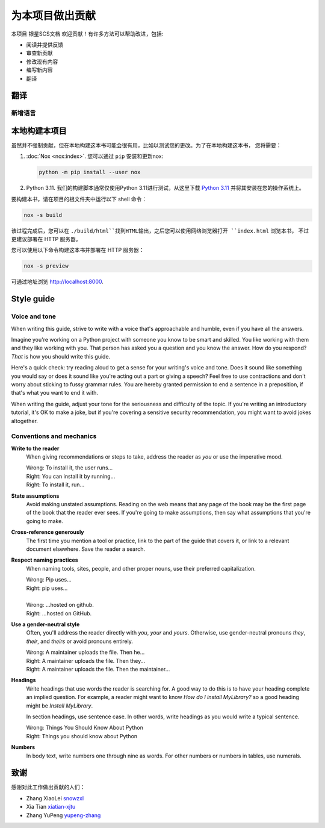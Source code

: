 
.. |SS-SCS-Docs| replace:: 银星SCS文档

================
为本项目做出贡献
================

本项目 |SS-SCS-Docs| 欢迎贡献！有许多方法可以帮助改进，包括:

* 阅读并提供反馈
* 审查新贡献
* 修改现有内容
* 编写新内容
* 翻译

翻译
====

新增语言
--------

本地构建本项目
==============

虽然并不强制贡献，但在本地构建这本书可能会很有用，比如以测试您的更改。为了在本地构建这本书，
您将需要：

1. :doc:`Nox <nox:index>`. 您可以通过 ``pip`` 安装和更新nox:

   .. code-block:: bash

      python -m pip install --user nox

2. Python 3.11. 我们的构建脚本通常仅使用Python 3.11进行测试，从这里下载 `Python 3.11`_ 
   并将其安装在您的操作系统上。

.. _Python 3.11: https://www.python.org/downloads/

要构建本书，请在项目的根文件夹中运行以下 shell 命令：

.. code-block:: bash

   nox -s build

该过程完成后，您可以在 ``./build/html``找到HTML输出，之后您可以使用网络浏览器打开 ``index.html`` 浏览本书，
不过更建议部署在 HTTP 服务器。

您可以使用以下命令构建这本书并部署在 HTTP 服务器：

.. code-block:: bash

   nox -s preview

可通过地址浏览 http://localhost:8000.

Style guide
===========

Voice and tone
--------------

When writing this guide, strive to write with a voice that's approachable and
humble, even if you have all the answers.

Imagine you're working on a Python project with someone you know to be smart and
skilled. You like working with them and they like working with you. That person
has asked you a question and you know the answer. How do you respond? *That* is
how you should write this guide.

Here's a quick check: try reading aloud to get a sense for your writing's voice
and tone. Does it sound like something you would say or does it sound like
you're acting out a part or giving a speech? Feel free to use contractions and
don't worry about sticking to fussy grammar rules. You are hereby granted
permission to end a sentence in a preposition, if that's what you want to end it
with.

When writing the guide, adjust your tone for the seriousness and difficulty of
the topic. If you're writing an introductory tutorial, it's OK to make a joke,
but if you're covering a sensitive security recommendation, you might want to
avoid jokes altogether.

Conventions and mechanics
-------------------------

**Write to the reader**
  When giving recommendations or steps to take, address the reader as *you*
  or use the imperative mood.

  | Wrong: To install it, the user runs…
  | Right: You can install it by running…
  | Right: To install it, run…

**State assumptions**
  Avoid making unstated assumptions. Reading on the web means that any page of
  the book may be the first page of the book that the reader ever sees.
  If you're going to make assumptions, then say what assumptions that you're
  going to make.

**Cross-reference generously**
  The first time you mention a tool or practice, link to the part of the
  guide that covers it, or link to a relevant document elsewhere. Save the
  reader a search.

**Respect naming practices**
  When naming tools, sites, people, and other proper nouns, use their preferred
  capitalization.

  | Wrong: Pip uses…
  | Right: pip uses…
  |
  | Wrong: …hosted on github.
  | Right: …hosted on GitHub.

**Use a gender-neutral style**
  Often, you'll address the reader directly with *you*, *your* and *yours*.
  Otherwise, use gender-neutral pronouns *they*, *their*, and *theirs* or avoid
  pronouns entirely.

  | Wrong: A maintainer uploads the file. Then he…
  | Right: A maintainer uploads the file. Then they…
  | Right: A maintainer uploads the file. Then the maintainer…

**Headings**
  Write headings that use words the reader is searching for. A good way to
  do this is to have your heading complete an implied question. For example, a
  reader might want to know *How do I install MyLibrary?* so a good heading
  might be *Install MyLibrary*.

  In section headings, use sentence case. In other words, write headings as you
  would write a typical sentence.

  | Wrong: Things You Should Know About Python
  | Right: Things you should know about Python

**Numbers**
  In body text, write numbers one through nine as words. For other numbers or
  numbers in tables, use numerals.

.. _contributors:

致谢
====

感谢对此工作做出贡献的人们：

* Zhang XiaoLei `snowzxl <https://github.com/snowzxl>`_
* Xia Tian `xiatian-xjtu <https://github.com/xiatian-xjtu>`_
* Zhang YuPeng `yupeng-zhang <https://github.com/yupeng-zhang>`_
